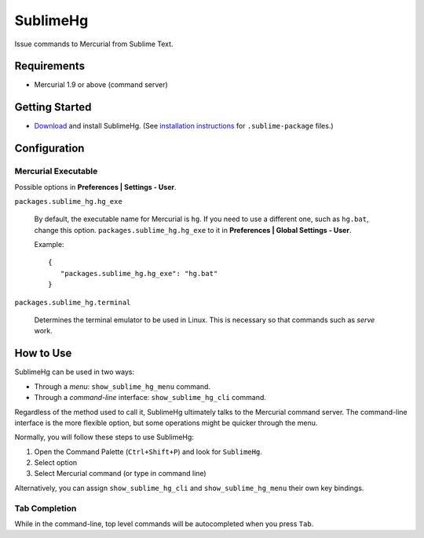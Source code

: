 =========
SublimeHg
=========

Issue commands to Mercurial from Sublime Text.


Requirements
============

* Mercurial 1.9 or above (command server)


Getting Started
===============

- `Download`_ and install SublimeHg. (See `installation instructions`_ for ``.sublime-package`` files.)

.. _Download: https://bitbucket.org/guillermooo/sublimehg/downloads/SublimeHg.sublime-package
.. _installation instructions: http://sublimetext.info/docs/en/extensibility/packages.html#installation-of-packages


Configuration
=============

Mercurial Executable
--------------------

Possible options in **Preferences | Settings - User**.

``packages.sublime_hg.hg_exe``

	By default, the executable name for Mercurial is ``hg``. If you need to
	use a different one, such as ``hg.bat``, change this option.
	``packages.sublime_hg.hg_exe`` to it in **Preferences | Global Settings -
	User**.

	Example::

	   {
	      "packages.sublime_hg.hg_exe": "hg.bat"
	   }

``packages.sublime_hg.terminal``

	Determines the terminal emulator to be used in Linux. This is necessary so
	that commands such as *serve* work.


How to Use
==========

SublimeHg can be used in two ways:

- Through a *menu*: ``show_sublime_hg_menu`` command.
- Through a *command-line* interface: ``show_sublime_hg_cli`` command.

Regardless of the method used to call it, SublimeHg ultimately talks to the
Mercurial command server. The command-line interface is the more flexible
option, but some operations might be quicker through the menu.

Normally, you will follow these steps to use SublimeHg:

#. Open the Command Palette (``Ctrl+Shift+P``) and look for ``SublimeHg``.
#. Select option
#. Select Mercurial command (or type in command line)

Alternatively, you can assign ``show_sublime_hg_cli`` and ``show_sublime_hg_menu``
their own key bindings.

.. # History
.. -------

.. Open the SublimeHg command line and type:

.. ``!h``
..    Displays history.

.. ``!mkh``
..    Persists current history between sessions.

Tab Completion
--------------

While in the command-line, top level commands will be autocompleted when you
press ``Tab``.
